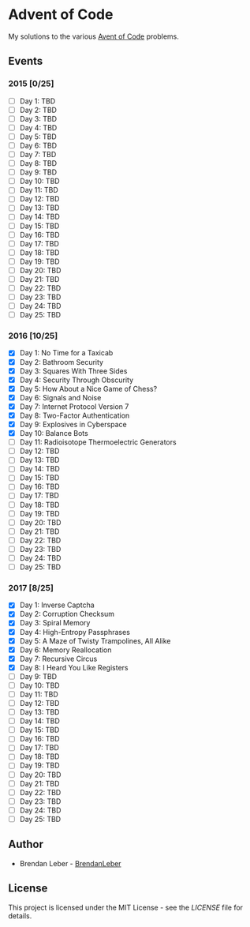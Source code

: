 * Advent of Code

  My solutions to the various [[https://adventofcode.com/][Avent of Code]] problems.

** Events

*** 2015 [0/25]

    - [ ] Day 1: TBD
    - [ ] Day 2: TBD
    - [ ] Day 3: TBD
    - [ ] Day 4: TBD
    - [ ] Day 5: TBD
    - [ ] Day 6: TBD
    - [ ] Day 7: TBD
    - [ ] Day 8: TBD
    - [ ] Day 9: TBD
    - [ ] Day 10: TBD
    - [ ] Day 11: TBD
    - [ ] Day 12: TBD
    - [ ] Day 13: TBD
    - [ ] Day 14: TBD
    - [ ] Day 15: TBD
    - [ ] Day 16: TBD
    - [ ] Day 17: TBD
    - [ ] Day 18: TBD
    - [ ] Day 19: TBD
    - [ ] Day 20: TBD
    - [ ] Day 21: TBD
    - [ ] Day 22: TBD
    - [ ] Day 23: TBD
    - [ ] Day 24: TBD
    - [ ] Day 25: TBD

*** 2016 [10/25]

    - [X] Day 1: No Time for a Taxicab
    - [X] Day 2: Bathroom Security
    - [X] Day 3: Squares With Three Sides
    - [X] Day 4: Security Through Obscurity
    - [X] Day 5: How About a Nice Game of Chess?
    - [X] Day 6: Signals and Noise
    - [X] Day 7: Internet Protocol Version 7
    - [X] Day 8: Two-Factor Authentication
    - [X] Day 9: Explosives in Cyberspace
    - [X] Day 10: Balance Bots
    - [ ] Day 11: Radioisotope Thermoelectric Generators
    - [ ] Day 12: TBD
    - [ ] Day 13: TBD
    - [ ] Day 14: TBD
    - [ ] Day 15: TBD
    - [ ] Day 16: TBD
    - [ ] Day 17: TBD
    - [ ] Day 18: TBD
    - [ ] Day 19: TBD
    - [ ] Day 20: TBD
    - [ ] Day 21: TBD
    - [ ] Day 22: TBD
    - [ ] Day 23: TBD
    - [ ] Day 24: TBD
    - [ ] Day 25: TBD

*** 2017 [8/25]

    - [X] Day 1: Inverse Captcha
    - [X] Day 2: Corruption Checksum
    - [X] Day 3: Spiral Memory
    - [X] Day 4: High-Entropy Passphrases
    - [X] Day 5: A Maze of Twisty Trampolines, All Alike
    - [X] Day 6: Memory Reallocation
    - [X] Day 7: Recursive Circus
    - [X] Day 8: I Heard You Like Registers
    - [ ] Day 9: TBD
    - [ ] Day 10: TBD
    - [ ] Day 11: TBD
    - [ ] Day 12: TBD
    - [ ] Day 13: TBD
    - [ ] Day 14: TBD
    - [ ] Day 15: TBD
    - [ ] Day 16: TBD
    - [ ] Day 17: TBD
    - [ ] Day 18: TBD
    - [ ] Day 19: TBD
    - [ ] Day 20: TBD
    - [ ] Day 21: TBD
    - [ ] Day 22: TBD
    - [ ] Day 23: TBD
    - [ ] Day 24: TBD
    - [ ] Day 25: TBD

** Author

   - Brendan Leber - [[https://github.com/BrendanLeber][BrendanLeber]]

** License

   This project is licensed under the MIT License - see the [[LICENSE][LICENSE]]
   file for details.
